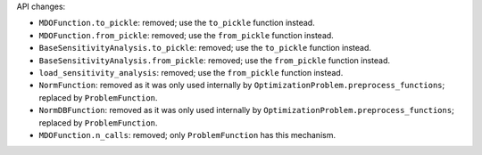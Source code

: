 API changes:

- ``MDOFunction.to_pickle``: removed; use the ``to_pickle`` function instead.
- ``MDOFunction.from_pickle``: removed; use the ``from_pickle`` function instead.
- ``BaseSensitivityAnalysis.to_pickle``: removed; use the ``to_pickle`` function instead.
- ``BaseSensitivityAnalysis.from_pickle``: removed; use the ``from_pickle`` function instead.
- ``load_sensitivity_analysis``: removed; use the ``from_pickle`` function instead.
- ``NormFunction``: removed as it was only used internally by ``OptimizationProblem.preprocess_functions``; replaced by ``ProblemFunction``.
- ``NormDBFunction``: removed as it was only used internally by ``OptimizationProblem.preprocess_functions``; replaced by ``ProblemFunction``.
- ``MDOFunction.n_calls``: removed; only ``ProblemFunction`` has this mechanism.
